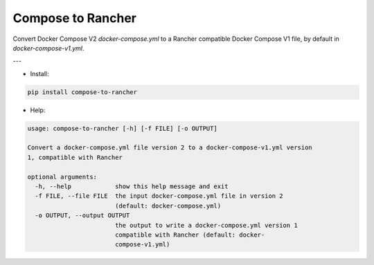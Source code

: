 Compose to Rancher
==================

Convert Docker Compose V2 `docker-compose.yml` to a Rancher compatible Docker Compose V1 file, by default in `docker-compose-v1.yml`.

---

* Install:

.. code-block:: bash

  pip install compose-to-rancher

.. ::

* Help:

.. code-block::

  usage: compose-to-rancher [-h] [-f FILE] [-o OUTPUT]

  Convert a docker-compose.yml file version 2 to a docker-compose-v1.yml version
  1, compatible with Rancher

  optional arguments:
    -h, --help            show this help message and exit
    -f FILE, --file FILE  the input docker-compose.yml file in version 2
                          (default: docker-compose.yml)
    -o OUTPUT, --output OUTPUT
                          the output to write a docker-compose.yml version 1
                          compatible with Rancher (default: docker-
                          compose-v1.yml)


.. ::
